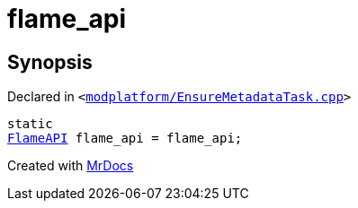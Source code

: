 [#flame_api]
= flame&lowbar;api
:relfileprefix: 
:mrdocs:


== Synopsis

Declared in `&lt;https://github.com/PrismLauncher/PrismLauncher/blob/develop/launcher/modplatform/EnsureMetadataTask.cpp#L20[modplatform&sol;EnsureMetadataTask&period;cpp]&gt;`

[source,cpp,subs="verbatim,replacements,macros,-callouts"]
----
static
xref:FlameAPI.adoc[FlameAPI] flame&lowbar;api = flame&lowbar;api;
----



[.small]#Created with https://www.mrdocs.com[MrDocs]#
